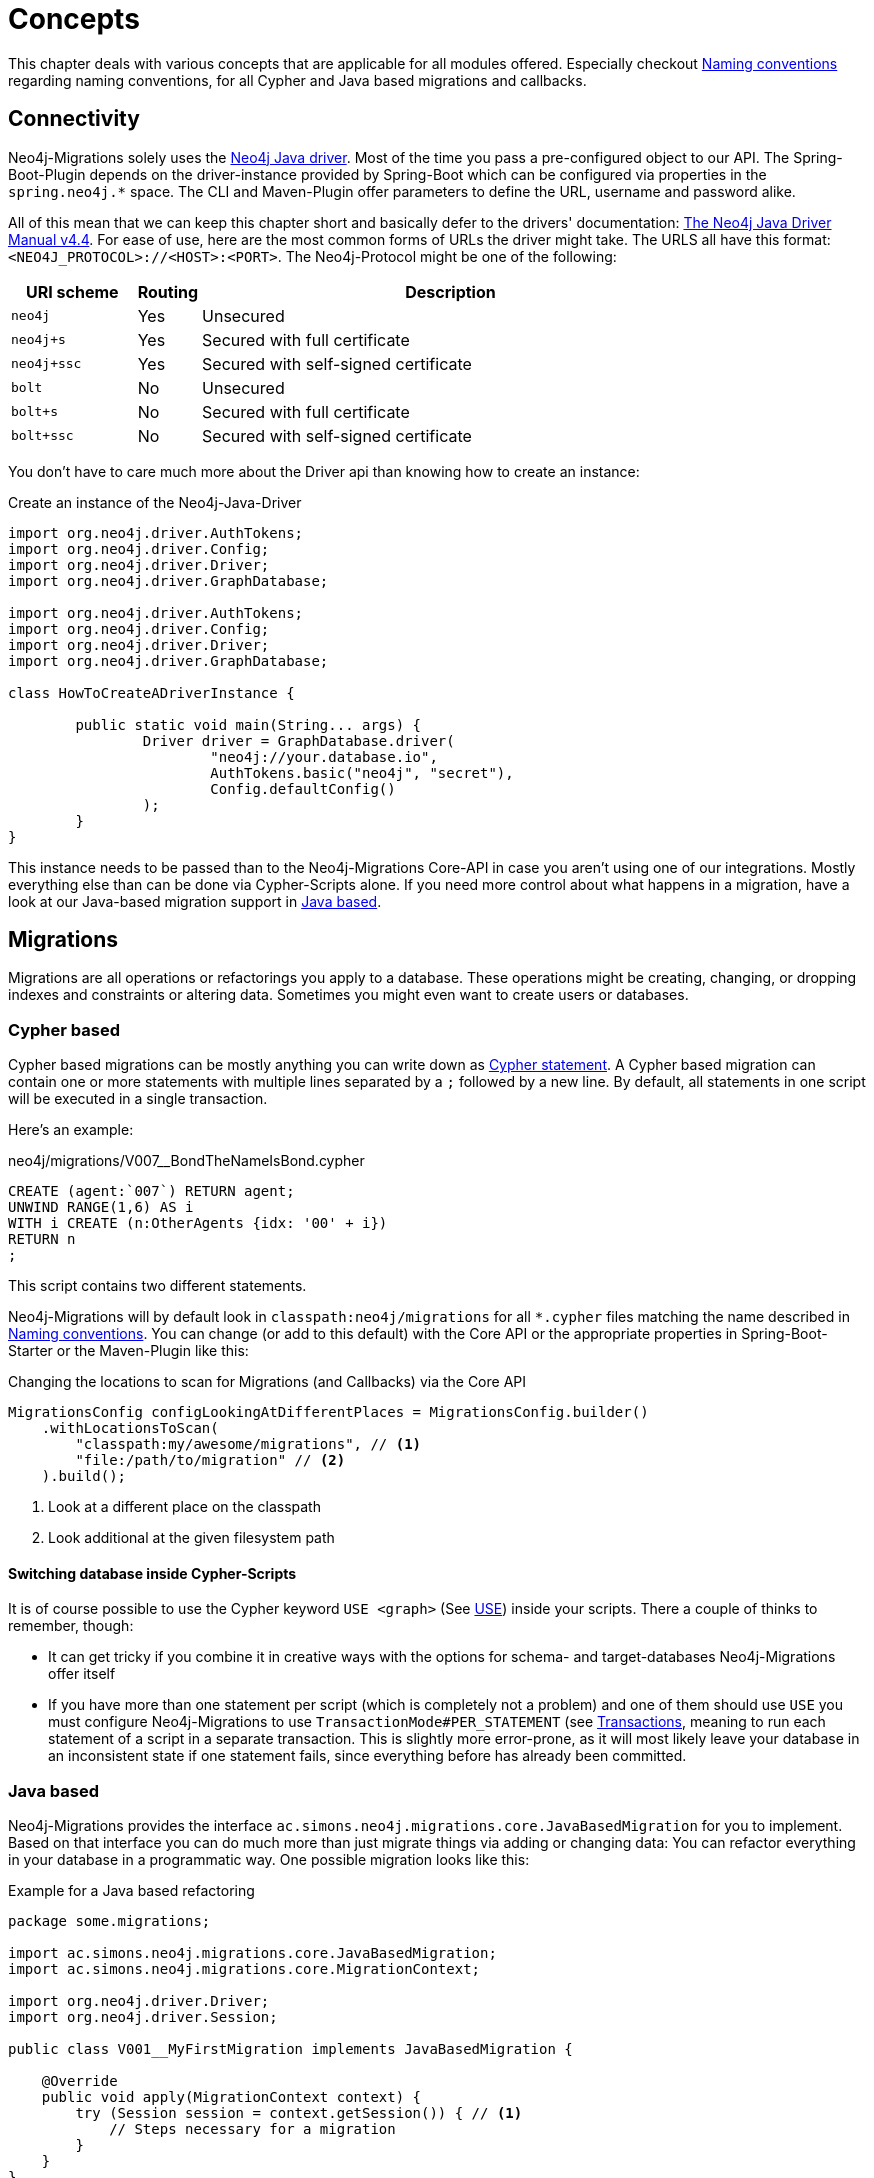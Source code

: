 [[concepts]]
= Concepts

This chapter deals with various concepts that are applicable for all modules offered.
Especially checkout <<concepts_naming-conventions>> regarding naming conventions, for all Cypher and Java based migrations and callbacks.

[[concepts_connectivity]]
== Connectivity

Neo4j-Migrations solely uses the https://github.com/neo4j/neo4j-java-driver[Neo4j Java driver].
Most of the time you pass a pre-configured object to our API.
The Spring-Boot-Plugin depends on the driver-instance provided by Spring-Boot which can be configured via properties in the `spring.neo4j.*` space.
The CLI and Maven-Plugin offer parameters to define the URL, username and password alike.

All of this mean that we can keep this chapter short and basically defer to the drivers' documentation:
https://neo4j.com/docs/java-manual/current/[The Neo4j Java Driver Manual v4.4].
For ease of use, here are the most common forms of URLs the driver might take. The URLS all have this format: `<NEO4J_PROTOCOL>://<HOST>:<PORT>`.
The Neo4j-Protocol might be one of the following:

[cols="10m,5a,40a",options=header]
|===
|URI scheme
|Routing
|Description

|neo4j
|Yes
|Unsecured

|neo4j+s
|Yes
|Secured with full certificate

|neo4j+ssc
|Yes
|Secured with self-signed certificate

|bolt
|No
|Unsecured

|bolt+s
|No
|Secured with full certificate

|bolt+ssc
|No
|Secured with self-signed certificate
|===

You don't have to care much more about the Driver api than knowing how to create an instance:

.Create an instance of the Neo4j-Java-Driver
[source,java]
----
import org.neo4j.driver.AuthTokens;
import org.neo4j.driver.Config;
import org.neo4j.driver.Driver;
import org.neo4j.driver.GraphDatabase;

import org.neo4j.driver.AuthTokens;
import org.neo4j.driver.Config;
import org.neo4j.driver.Driver;
import org.neo4j.driver.GraphDatabase;

class HowToCreateADriverInstance {

	public static void main(String... args) {
		Driver driver = GraphDatabase.driver(
			"neo4j://your.database.io",
			AuthTokens.basic("neo4j", "secret"),
			Config.defaultConfig()
		);
	}
}
----

This instance needs to be passed than to the Neo4j-Migrations Core-API in case you aren't using one of our integrations.
Mostly everything else than can be done via Cypher-Scripts alone.
If you need more control about what happens in a migration, have a look at our Java-based migration support in <<concepts_migrations_java-based>>.

[[concepts_migrations]]
== Migrations

Migrations are all operations or refactorings you apply to a database.
These operations might be creating, changing, or dropping indexes and constraints or altering data.
Sometimes you might even want to create users or databases.

[[concepts_migrations_cypher-based]]
=== Cypher based

Cypher based migrations can be mostly anything you can write down as https://neo4j.com/docs/cypher-refcard/current/[Cypher statement].
A Cypher based migration can contain one or more statements with multiple lines separated by a `;` followed by a new line.
By default, all statements in one script will be executed in a single transaction.

Here's an example:

[source,cypher]
.neo4j/migrations/V007__BondTheNameIsBond.cypher
----
CREATE (agent:`007`) RETURN agent;
UNWIND RANGE(1,6) AS i
WITH i CREATE (n:OtherAgents {idx: '00' + i})
RETURN n
;
----

This script contains two different statements.

Neo4j-Migrations will by default look in `classpath:neo4j/migrations` for all `*.cypher` files matching the name described in
<<concepts_naming-conventions>>. You can change (or add to this default) with the Core API or the appropriate properties in
Spring-Boot-Starter or the Maven-Plugin like this:

.Changing the locations to scan for Migrations (and Callbacks) via the Core API
[source,java]
----
MigrationsConfig configLookingAtDifferentPlaces = MigrationsConfig.builder()
    .withLocationsToScan(
        "classpath:my/awesome/migrations", // <.>
        "file:/path/to/migration" // <.>
    ).build();
----
<.> Look at a different place on the classpath
<.> Look additional at the given filesystem path

==== Switching database inside Cypher-Scripts

It is of course possible to use the Cypher keyword `USE <graph>` (See https://neo4j.com/docs/cypher-manual/current/clauses/use/[USE])
inside your scripts. There a couple of thinks to remember, though:

* It can get tricky if you combine it in creative ways with the options for schema- and target-databases Neo4j-Migrations offer itself
* If you have more than one statement per script (which is completely not a problem) and one of them should use `USE` you must
configure Neo4j-Migrations to use `TransactionMode#PER_STATEMENT` (see <<concepts_transactions>>, meaning to run each statement of a script in a separate transaction.
This is slightly more error-prone, as it will most likely leave your database in an inconsistent state if one statement fails, since everything
before has already been committed.

[[concepts_migrations_java-based]]
=== Java based

Neo4j-Migrations provides the interface `ac.simons.neo4j.migrations.core.JavaBasedMigration` for you to implement.
Based on that interface you can do much more than just migrate things via adding or changing data: You can refactor
everything in your database in a programmatic way. One possible migration looks like this:

.Example for a Java based refactoring
[source,java]
----
package some.migrations;

import ac.simons.neo4j.migrations.core.JavaBasedMigration;
import ac.simons.neo4j.migrations.core.MigrationContext;

import org.neo4j.driver.Driver;
import org.neo4j.driver.Session;

public class V001__MyFirstMigration implements JavaBasedMigration {

    @Override
    public void apply(MigrationContext context) {
        try (Session session = context.getSession()) { // <1>
            // Steps necessary for a migration
        }
    }
}
----
<.> The `MigrationContext` provides both `getSession()` or `getSessionConfig()` to be used in combination with `getDriver()`.
    The latter is helpful when you want to have access to a reactive or asynchronous session.
    It is important that you use the convenient method `getSession()` or create a session with the provided config as only
    those guarantee hat your database session will be connected to the configured target database with the configured user.
    However, if you feel like it is necessary to switch to a different database, you can use the driver instance any way you want.
    The transaction handling inside Java based migrations is completely up to you.

You don't have to annotate your Java based migrations in any way. Neo4j-Migrations will find them on the classpath as is.
The same naming requirements that apply to Cypher scripts apply to Java based migrations as well, see <<concepts_naming-conventions>>.

NOTE: There are some restrictions when it comes to run Neo4j-Migrations on GraalVM native image: You might or might not
      be able to convince the runtime to find implementations of an interface in native image. You must at least explicitly
      include those classes in the native image unless used otherwise as well.
      +
      The CLI will outright refuse to scan for Java based migrations in its native form (when using the `--package` option).
      It does support them only in JVM mode.

While you can theoretically extend the public base interface `Migration` too, we don't recommend it.
In fact, on JDK 17 we forbid it. Please use only `JavaBasedMigration` as base interface for your programmatic migrations.

[[concepts_callbacks]]
== Callbacks

Callbacks are part of a refactoring or a chain of migration that lives outside the chain of things. As such these callbacks
can be used to make sure certain data, constructs or other preconditions are available of full filled before anything else happens.
They also come in handy during integration tests. You might want to have your migrations as part of the main source tree
of your application and at the same time have in your tests source tree the same folder with a bunch of callbacks that
create test data for example in an `afterMigrate` event.

Callbacks are not considered immutable after they have been invoked and their invocation is not stored in the history graph.
This gives you a hook to add some more volatile things to your refactoring.

The `beforeFirstUse` callback is especially handy in cases in which you want to create the target database before migrations
are applied: It will always be invoked inside the home database of the connected user, so at this point, the target database
does not need to exist yet.

[[concepts_lifecycle-phases]]
=== Lifecycle phases

The following phases are supported:

beforeFirstUse:: The only phase that only runs once for any given instance of Neo4j-Migrations. It will run before any
other operations are called, when the first connection is opened. Callbacks in this phase will always be invoked in the
schema database and not the target database, so they won't require the target database to be present. Also, no user impersonation
will be performed. This can be used to create the target database before any migrations or validations are run.
beforeMigrate:: Before migrating a database.
afterMigrate:: After migrating a database, independent of outcome.
beforeClean:: Before cleaning a database.
afterClean:: After cleaning a database, independent of outcome.
beforeValidate:: Before validating a database.
afterValidate:: After validating a database, independent of outcome.
beforeInfo:: Before getting information about the target database.
afterInfo:: After getting information about the target database.

[[concepts_naming-conventions]]
== Naming conventions

=== Cypher based resources

All Cypher based resources (especially migration and callback scripts) require `.cypher` as extension.
The Core API, the Spring-Boot-Starter and the Maven-Plugin will by default search for such Cypher scripts in `classpath:neo4j/migrations`.
The CLI has no default search-location.

[[concepts_naming-conventions_migration_scripts]]
==== Migration scripts

A Cypher script based migration must have a name following the given pattern to be recognized:

[source,console]
----
V1_2_3__Add_last_name_index.cypher
----

* Prefix `V` for "__V__ersioned Migrations"
* Version with optional underscores separating as many parts as you like
* Separator: `__` (two underscores)
* Required description: Underscores or spaces might be used to separate words
* Suffix: `.cypher`

This applies to both Cypher scripts outside an application (in the file system) and inside  an application (as resources).

WARNING: Cypher based migrations scripts are considered to be immutable once applied! We compute their checksums and
record it inside the schema database. If you change a Cypher based migration after it has been applied, any further
application will fail.

==== Callback scripts

A Cypher script is recognized as a callback for a given lifecycle when it matches the following pattern:

[source,console]
----
nameOfTheLifecyclePhase.cypher
nameOfTheLifecyclePhase__optional_description.cypher
----

`nameOfTheLifecyclePhase` must match exactly (case-sensitive) the name of one of the supported lifecycle phases (see <<concepts_lifecycle-phases>>),
followed by the suffix `.cypher` or an optional description, separated from the name of the phase by two underscores (`__`).
The description is used to order different callback scripts for the same lifecycle phase.
If you use more than one script in the same lifecycle phase without a description, the order is undefined.

NOTE: Callback scripts are not considered to be immutable and can change between execution.
If you use DDL statements such as `CREATE USER` or `CREATE DATABASE` in them make sure you look for an `IF NOT EXITS`
option in your desired clause so that theses statements become idempotent.

=== Java based migrations

For Java (or actually anything that can be compiled to a valid Java class) based migrations, the same naming conventions apply as for
<<concepts_naming-conventions_migration_scripts, Cypher based scripts>> apart from the extension. To stick with the above
example, `++V1_2_3__Add_last_name_index.cypher++` becomes `++V1_2_3__Add_last_name_index++` as simple class name, or in source
form, `++V1_2_3__Add_last_name_index.java++`.

Our recommendation is to use something like this:

[source,java]
----
public class V1_2_3__AddLastNameIndex implements JavaBasedMigration {
    @Override
    public void apply(MigrationContext context) {
        // Your thing
    }

    @Override
    public String getSource() {
        return "Add last name index"; // <.>
    }
}
----
<.> Defaults to the simple class name being added to the history chain.

[[concepts_chain]]
== Chain of applied migrations

All migrations applied to a target database are stored in the schema database.
The target and the schema database can be the same database.
If you are an enterprise customer managing different databases for different tenants that are however used for the same
application, it makes absolutely sense to use a separate schema database that stores all data related to Neo4j-Migrations.

The subgraph will look like this:

image::chain-of-migrations.png[]

In case you use a schema database for any database with a different name than the default (which is `neo4j`) the nodes
labelled `++__Neo4jMigration++` will have an additional property name `migrationTarget` which contains the target graph.

The chain of applied migrations is stable, and you can of course query it (for example in <<concepts_callbacks,callbacks>>)
but you should not modify it in any way or form. In case you want to get rid of it, please use the <<usage_common_clean,`clean`>>
operation.

[[concepts_separate-databases]]
== Separate schema databases

Since version 1.1.0 you can use a different database for storing information about migrations.
You need to run against Neo4j Enterprise Edition.
The command line argument respectively the property is `schema-database` throughout the configuration.
The name given must be a valid Neo4j database name (See https://neo4j.com/docs/operations-manual/current/manage-databases/configuration/[Administration and configuration]).
The database must exist and the user must have write access to it.

Valid scenarios are:

- Using a schema database for one other database
- Using a schema database for maintaining multiple migrations of different databases
- Using pairs of schema databases and target databases

Neo4j-Migrations will create subgraphs in the schema database identifiable by a `migrationTarget`-property in the `__Neo4jMigration`-nodes.
Neo4j-Migrations will *not* record a `migrationTarget` for the default database (usually `neo4j`), so that this feature
doesn't break compatibility with schemas created before 1.1.0.

[[concepts_transactions]]
== Transactions

All operations executed directly by Neo4j-Migrations are executed inside transactional functions.
This essentially a scope around one or more statements which will be retried on certain conditions (for example, on losing connectivity inside a cluster setup).

You can configure if all statements of one <<concepts_migrations_cypher-based,Cypher based>> migration go into one
transactional function or if each statement goes into its own transactional scope:

.Chose transaction behaviour
[source,java]
----
MigrationsConfig configPerMigration = MigrationsConfig.builder()
    .withTransactionMode(MigrationsConfig.TransactionMode.PER_MIGRATION)
    .build();

// OR

MigrationsConfig configPerStatement = MigrationsConfig.builder()
    .withTransactionMode(MigrationsConfig.TransactionMode.PER_STATEMENT)
    .build();
----

Per Migration is the default, as we think it's safer: Either the whole migration is applied (or failed) or none.
But there are certain scenarios that require a transaction per statement, for example most DDL operations such as creating
databases might not be run together with DML operations in the same transaction.